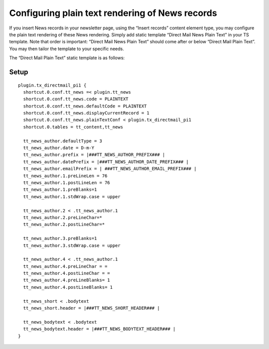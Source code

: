 ﻿

.. ==================================================
.. FOR YOUR INFORMATION
.. --------------------------------------------------
.. -*- coding: utf-8 -*- with BOM.

.. ==================================================
.. DEFINE SOME TEXTROLES
.. --------------------------------------------------
.. role::   underline
.. role::   typoscript(code)
.. role::   ts(typoscript)
   :class:  typoscript
.. role::   php(code)


Configuring plain text rendering of News records
------------------------------------------------

If you insert News records in your newsletter page, using the “Insert
records” content element type, you may configure the plain text
rendering of these News rendering. Simply add static template “Direct
Mail News Plain Text” in your TS template. Note that order is
important: “Direct Mail News Plain Text” should come after or below
“Direct Mail Plain Text”. You may then tailor the template to your
specific needs.

The “Direct Mail Plain Text” static template is as follows:

Setup
"""""

::

   plugin.tx_directmail_pi1 {
     shortcut.0.conf.tt_news =< plugin.tt_news
     shortcut.0.conf.tt_news.code = PLAINTEXT
     shortcut.0.conf.tt_news.defaultCode = PLAINTEXT
     shortcut.0.conf.tt_news.displayCurrentRecord = 1
     shortcut.0.conf.tt_news.plainTextConf < plugin.tx_directmail_pi1
     shortcut.0.tables = tt_content,tt_news

     tt_news_author.defaultType = 3
     tt_news_author.date = D-m-Y
     tt_news_author.prefix = |###TT_NEWS_AUTHOR_PREFIX### |
     tt_news_author.datePrefix = |###TT_NEWS_AUTHOR_DATE_PREFIX### |
     tt_news_author.emailPrefix = | ###TT_NEWS_AUTHOR_EMAIL_PREFIX### |
     tt_news_author.1.preLineLen = 76
     tt_news_author.1.postLineLen = 76
     tt_news_author.1.preBlanks=1
     tt_news_author.1.stdWrap.case = upper

     tt_news_author.2 < .tt_news_author.1
     tt_news_author.2.preLineChar=*
     tt_news_author.2.postLineChar=*

     tt_news_author.3.preBlanks=1
     tt_news_author.3.stdWrap.case = upper

     tt_news_author.4 < .tt_news_author.1
     tt_news_author.4.preLineChar = =
     tt_news_author.4.postLineChar = =
     tt_news_author.4.preLineBlanks= 1
     tt_news_author.4.postLineBlanks= 1

     tt_news_short < .bodytext
     tt_news_short.header = |###TT_NEWS_SHORT_HEADER### |

     tt_news_bodytext < .bodytext
     tt_news_bodytext.header = |###TT_NEWS_BODYTEXT_HEADER### |
   }

